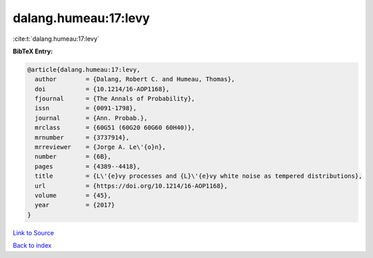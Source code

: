 dalang.humeau:17:levy
=====================

:cite:t:`dalang.humeau:17:levy`

**BibTeX Entry:**

.. code-block:: bibtex

   @article{dalang.humeau:17:levy,
     author        = {Dalang, Robert C. and Humeau, Thomas},
     doi           = {10.1214/16-AOP1168},
     fjournal      = {The Annals of Probability},
     issn          = {0091-1798},
     journal       = {Ann. Probab.},
     mrclass       = {60G51 (60G20 60G60 60H40)},
     mrnumber      = {3737914},
     mrreviewer    = {Jorge A. Le\'{o}n},
     number        = {6B},
     pages         = {4389--4418},
     title         = {L\'{e}vy processes and {L}\'{e}vy white noise as tempered distributions},
     url           = {https://doi.org/10.1214/16-AOP1168},
     volume        = {45},
     year          = {2017}
   }

`Link to Source <https://doi.org/10.1214/16-AOP1168},>`_


`Back to index <../By-Cite-Keys.html>`_
